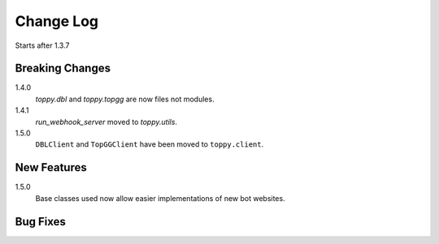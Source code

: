 Change Log
=========================
Starts after 1.3.7

Breaking Changes
-----------------
1.4.0
    `toppy.dbl` and `toppy.topgg` are now files not modules.

1.4.1
    `run_webhook_server` moved to `toppy.utils`.

1.5.0
    ``DBLClient`` and ``TopGGClient`` have been moved to ``toppy.client``.

New Features
-----------------
1.5.0
    Base classes used now allow easier implementations of new bot websites.

Bug Fixes
-----------------

